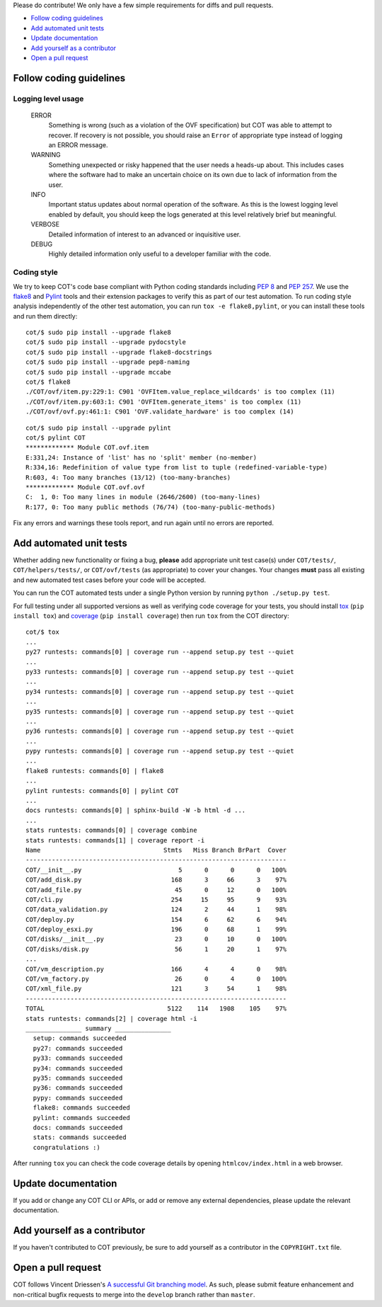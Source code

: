 Please do contribute! We only have a few simple requirements for diffs and
pull requests.

* `Follow coding guidelines`_
* `Add automated unit tests`_
* `Update documentation`_
* `Add yourself as a contributor`_
* `Open a pull request`_

Follow coding guidelines
------------------------

Logging level usage
'''''''''''''''''''

  ERROR
    Something is wrong (such as a violation of the OVF specification)
    but COT was able to attempt to recover. If recovery is not possible,
    you should raise an ``Error`` of appropriate type instead of logging
    an ERROR message.
  WARNING
    Something unexpected or risky happened that the user needs a
    heads-up about. This includes cases where the software had to make
    an uncertain choice on its own due to lack of information from the
    user.
  INFO
    Important status updates about normal operation of the software.
    As this is the lowest logging level enabled by default, you should
    keep the logs generated at this level relatively brief but
    meaningful.
  VERBOSE
    Detailed information of interest to an advanced or inquisitive user.
  DEBUG
    Highly detailed information only useful to a developer familiar with
    the code.

Coding style
''''''''''''

We try to keep COT's code base compliant with Python coding standards including
`PEP 8`_ and `PEP 257`_. We use the flake8_ and Pylint_ tools and their
extension packages to verify this as part of our test automation.
To run coding style analysis independently of the other test automation, you
can run ``tox -e flake8,pylint``, or you can install these tools and run them
directly:

::

  cot/$ sudo pip install --upgrade flake8
  cot/$ sudo pip install --upgrade pydocstyle
  cot/$ sudo pip install --upgrade flake8-docstrings
  cot/$ sudo pip install --upgrade pep8-naming
  cot/$ sudo pip install --upgrade mccabe
  cot/$ flake8
  ./COT/ovf/item.py:229:1: C901 'OVFItem.value_replace_wildcards' is too complex (11)
  ./COT/ovf/item.py:603:1: C901 'OVFItem.generate_items' is too complex (11)
  ./COT/ovf/ovf.py:461:1: C901 'OVF.validate_hardware' is too complex (14)

::

  cot/$ sudo pip install --upgrade pylint
  cot/$ pylint COT
  ************* Module COT.ovf.item
  E:331,24: Instance of 'list' has no 'split' member (no-member)
  R:334,16: Redefinition of value type from list to tuple (redefined-variable-type)
  R:603, 4: Too many branches (13/12) (too-many-branches)
  ************* Module COT.ovf.ovf
  C:  1, 0: Too many lines in module (2646/2600) (too-many-lines)
  R:177, 0: Too many public methods (76/74) (too-many-public-methods)

Fix any errors and warnings these tools report, and run again until no errors are reported.

Add automated unit tests
------------------------

Whether adding new functionality or fixing a bug, **please** add appropriate
unit test case(s) under ``COT/tests/``, ``COT/helpers/tests/``, or
``COT/ovf/tests`` (as appropriate) to cover your changes. Your changes
**must** pass all existing and new automated test cases before your code
will be accepted.

You can run the COT automated tests under a single Python version by
running ``python ./setup.py test``.

For full testing under all supported versions as well as verifying code
coverage for your tests, you should install tox_ (``pip install tox``) and
coverage_ (``pip install coverage``) then run ``tox`` from the COT directory:

::

  cot/$ tox
  ...
  py27 runtests: commands[0] | coverage run --append setup.py test --quiet
  ...
  py33 runtests: commands[0] | coverage run --append setup.py test --quiet
  ...
  py34 runtests: commands[0] | coverage run --append setup.py test --quiet
  ...
  py35 runtests: commands[0] | coverage run --append setup.py test --quiet
  ...
  py36 runtests: commands[0] | coverage run --append setup.py test --quiet
  ...
  pypy runtests: commands[0] | coverage run --append setup.py test --quiet
  ...
  flake8 runtests: commands[0] | flake8
  ...
  pylint runtests: commands[0] | pylint COT
  ...
  docs runtests: commands[0] | sphinx-build -W -b html -d ...
  ...
  stats runtests: commands[0] | coverage combine
  stats runtests: commands[1] | coverage report -i
  Name                                 Stmts   Miss Branch BrPart  Cover
  ----------------------------------------------------------------------
  COT/__init__.py                          5      0      0      0   100%
  COT/add_disk.py                        168      3     66      3    97%
  COT/add_file.py                         45      0     12      0   100%
  COT/cli.py                             254     15     95      9    93%
  COT/data_validation.py                 124      2     44      1    98%
  COT/deploy.py                          154      6     62      6    94%
  COT/deploy_esxi.py                     196      0     68      1    99%
  COT/disks/__init__.py                   23      0     10      0   100%
  COT/disks/disk.py                       56      1     20      1    97%
  ...
  COT/vm_description.py                  166      4      4      0    98%
  COT/vm_factory.py                       26      0      4      0   100%
  COT/xml_file.py                        121      3     54      1    98%
  ----------------------------------------------------------------------
  TOTAL                                 5122    114   1908    105    97%
  stats runtests: commands[2] | coverage html -i
  _______________ summary _______________
    setup: commands succeeded
    py27: commands succeeded
    py33: commands succeeded
    py34: commands succeeded
    py35: commands succeeded
    py36: commands succeeded
    pypy: commands succeeded
    flake8: commands succeeded
    pylint: commands succeeded
    docs: commands succeeded
    stats: commands succeeded
    congratulations :)

After running ``tox`` you can check the code coverage details by opening
``htmlcov/index.html`` in a web browser.

Update documentation
--------------------

If you add or change any COT CLI or APIs, or add or remove any external
dependencies, please update the relevant documentation.

Add yourself as a contributor
-----------------------------

If you haven't contributed to COT previously, be sure to add yourself as a
contributor in the ``COPYRIGHT.txt`` file.

Open a pull request
-------------------

COT follows Vincent Driessen's `A successful Git branching model`_. As such,
please submit feature enhancement and non-critical bugfix requests to merge
into the ``develop`` branch rather than ``master``.

.. _`PEP 8`: https://www.python.org/dev/peps/pep-0008/
.. _`PEP 257`: https://www.python.org/dev/peps/pep-0257/
.. _flake8: http://flake8.readthedocs.org/en/latest/
.. _pep257: http://pep257.readthedocs.org/en/latest/
.. _Pylint: http://www.pylint.org/
.. _tox: http://tox.readthedocs.org/en/latest/
.. _coverage: http://nedbatchelder.com/code/coverage/
.. _`A successful Git branching model`: http://nvie.com/posts/a-successful-git-branching-model/


